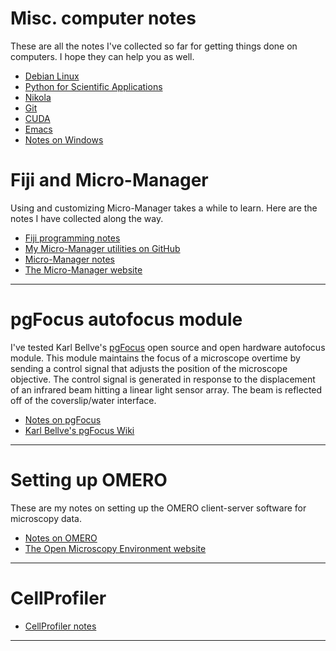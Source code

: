 #+BEGIN_COMMENT
.. title: Notes and Projects
.. slug: notes-and-projects
.. date: 12-26-2014
.. tags: 
.. link:
.. description: Notes on my various projects
.. type: text
#+END_COMMENT

* Misc. computer notes
  These are all the notes I've collected so far for getting things
  done on computers. I hope they can help you as well.

  + [[file:notes/linux.org][Debian Linux]]
  + [[file:notes/scipy.org][Python for Scientific Applications]]
  + [[file:notes/nikola.org][Nikola]]
  + [[file:notes/git.org][Git]]
  + [[file:notes/cuda.org][CUDA]]
  + [[file:notes/emacs.org][Emacs]]
  + [[file:notes/windows.org][Notes on Windows]]

* Fiji and Micro-Manager
  Using and customizing Micro-Manager takes a while to learn. Here are
  the notes I have collected along the way.

  + [[file:../notes/fiji.html][Fiji programming notes]]
  + [[https://github.com/kmdouglass/Micro-Manager][My Micro-Manager utilities on GitHub]]
  + [[file:notes/micro-manager.org][Micro-Manager notes]]
  + [[https://www.micro-manager.org/][The Micro-Manager website]]

  -----

* pgFocus autofocus module
  I've tested Karl Bellve's [[http://big.umassmed.edu/wiki/index.php/PgFocus][pgFocus]] open source and open hardware
  autofocus module. This module maintains the focus of a microscope
  overtime by sending a control signal that adjusts the position of
  the microscope objective. The control signal is generated in
  response to the displacement of an infrared beam hitting a linear
  light sensor array. The beam is reflected off of the coverslip/water
  interface.
  
  + [[file:notes/pgFocus.org][Notes on pgFocus]]
  + [[http://big.umassmed.edu/wiki/index.php/PgFocus][Karl Bellve's pgFocus Wiki]]

  -----

* Setting up OMERO
  These are my notes on setting up the OMERO client-server software
  for microscopy data.

  + [[file:notes/omero.org][Notes on OMERO]]
  + [[http://www.openmicroscopy.org/site][The Open Microscopy Environment website]]
  
  -----

* CellProfiler

  + [[file:notes/cellprofiler.org][CellProfiler notes]]

-----
